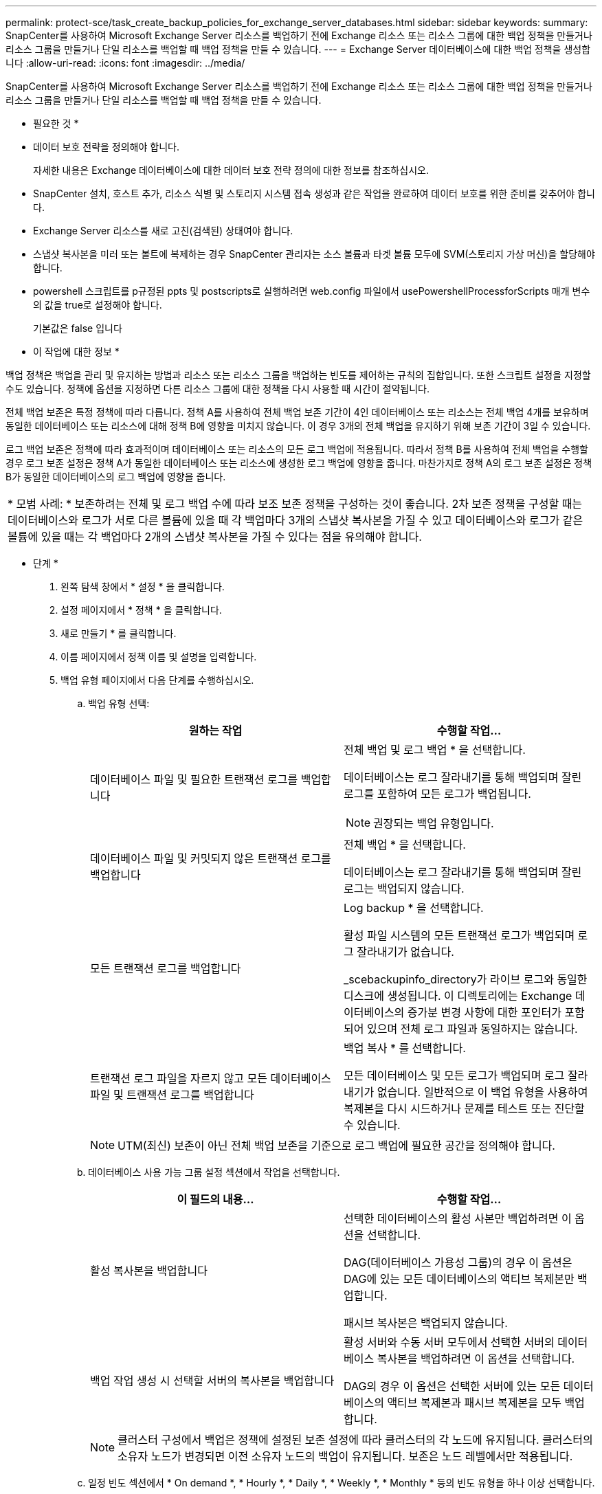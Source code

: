 ---
permalink: protect-sce/task_create_backup_policies_for_exchange_server_databases.html 
sidebar: sidebar 
keywords:  
summary: SnapCenter를 사용하여 Microsoft Exchange Server 리소스를 백업하기 전에 Exchange 리소스 또는 리소스 그룹에 대한 백업 정책을 만들거나 리소스 그룹을 만들거나 단일 리소스를 백업할 때 백업 정책을 만들 수 있습니다. 
---
= Exchange Server 데이터베이스에 대한 백업 정책을 생성합니다
:allow-uri-read: 
:icons: font
:imagesdir: ../media/


[role="lead"]
SnapCenter를 사용하여 Microsoft Exchange Server 리소스를 백업하기 전에 Exchange 리소스 또는 리소스 그룹에 대한 백업 정책을 만들거나 리소스 그룹을 만들거나 단일 리소스를 백업할 때 백업 정책을 만들 수 있습니다.

* 필요한 것 *

* 데이터 보호 전략을 정의해야 합니다.
+
자세한 내용은 Exchange 데이터베이스에 대한 데이터 보호 전략 정의에 대한 정보를 참조하십시오.

* SnapCenter 설치, 호스트 추가, 리소스 식별 및 스토리지 시스템 접속 생성과 같은 작업을 완료하여 데이터 보호를 위한 준비를 갖추어야 합니다.
* Exchange Server 리소스를 새로 고친(검색된) 상태여야 합니다.
* 스냅샷 복사본을 미러 또는 볼트에 복제하는 경우 SnapCenter 관리자는 소스 볼륨과 타겟 볼륨 모두에 SVM(스토리지 가상 머신)을 할당해야 합니다.
* powershell 스크립트를 p규정된 ppts 및 postscripts로 실행하려면 web.config 파일에서 usePowershellProcessforScripts 매개 변수의 값을 true로 설정해야 합니다.
+
기본값은 false 입니다



* 이 작업에 대한 정보 *

백업 정책은 백업을 관리 및 유지하는 방법과 리소스 또는 리소스 그룹을 백업하는 빈도를 제어하는 규칙의 집합입니다. 또한 스크립트 설정을 지정할 수도 있습니다. 정책에 옵션을 지정하면 다른 리소스 그룹에 대한 정책을 다시 사용할 때 시간이 절약됩니다.

전체 백업 보존은 특정 정책에 따라 다릅니다. 정책 A를 사용하여 전체 백업 보존 기간이 4인 데이터베이스 또는 리소스는 전체 백업 4개를 보유하며 동일한 데이터베이스 또는 리소스에 대해 정책 B에 영향을 미치지 않습니다. 이 경우 3개의 전체 백업을 유지하기 위해 보존 기간이 3일 수 있습니다.

로그 백업 보존은 정책에 따라 효과적이며 데이터베이스 또는 리소스의 모든 로그 백업에 적용됩니다. 따라서 정책 B를 사용하여 전체 백업을 수행할 경우 로그 보존 설정은 정책 A가 동일한 데이터베이스 또는 리소스에 생성한 로그 백업에 영향을 줍니다. 마찬가지로 정책 A의 로그 보존 설정은 정책 B가 동일한 데이터베이스의 로그 백업에 영향을 줍니다.

|===


| * 모범 사례: * 보존하려는 전체 및 로그 백업 수에 따라 보조 보존 정책을 구성하는 것이 좋습니다. 2차 보존 정책을 구성할 때는 데이터베이스와 로그가 서로 다른 볼륨에 있을 때 각 백업마다 3개의 스냅샷 복사본을 가질 수 있고 데이터베이스와 로그가 같은 볼륨에 있을 때는 각 백업마다 2개의 스냅샷 복사본을 가질 수 있다는 점을 유의해야 합니다. 
|===
* 단계 *

. 왼쪽 탐색 창에서 * 설정 * 을 클릭합니다.
. 설정 페이지에서 * 정책 * 을 클릭합니다.
. 새로 만들기 * 를 클릭합니다.
. 이름 페이지에서 정책 이름 및 설명을 입력합니다.
. 백업 유형 페이지에서 다음 단계를 수행하십시오.
+
.. 백업 유형 선택:
+
|===
| 원하는 작업 | 수행할 작업... 


 a| 
데이터베이스 파일 및 필요한 트랜잭션 로그를 백업합니다
 a| 
전체 백업 및 로그 백업 * 을 선택합니다.

데이터베이스는 로그 잘라내기를 통해 백업되며 잘린 로그를 포함하여 모든 로그가 백업됩니다.


NOTE: 권장되는 백업 유형입니다.



 a| 
데이터베이스 파일 및 커밋되지 않은 트랜잭션 로그를 백업합니다
 a| 
전체 백업 * 을 선택합니다.

데이터베이스는 로그 잘라내기를 통해 백업되며 잘린 로그는 백업되지 않습니다.



 a| 
모든 트랜잭션 로그를 백업합니다
 a| 
Log backup * 을 선택합니다.

활성 파일 시스템의 모든 트랜잭션 로그가 백업되며 로그 잘라내기가 없습니다.

_scebackupinfo_directory가 라이브 로그와 동일한 디스크에 생성됩니다. 이 디렉토리에는 Exchange 데이터베이스의 증가분 변경 사항에 대한 포인터가 포함되어 있으며 전체 로그 파일과 동일하지는 않습니다.



 a| 
트랜잭션 로그 파일을 자르지 않고 모든 데이터베이스 파일 및 트랜잭션 로그를 백업합니다
 a| 
백업 복사 * 를 선택합니다.

모든 데이터베이스 및 모든 로그가 백업되며 로그 잘라내기가 없습니다. 일반적으로 이 백업 유형을 사용하여 복제본을 다시 시드하거나 문제를 테스트 또는 진단할 수 있습니다.

|===
+

NOTE: UTM(최신) 보존이 아닌 전체 백업 보존을 기준으로 로그 백업에 필요한 공간을 정의해야 합니다.

.. 데이터베이스 사용 가능 그룹 설정 섹션에서 작업을 선택합니다.
+
|===
| 이 필드의 내용... | 수행할 작업... 


 a| 
활성 복사본을 백업합니다
 a| 
선택한 데이터베이스의 활성 사본만 백업하려면 이 옵션을 선택합니다.

DAG(데이터베이스 가용성 그룹)의 경우 이 옵션은 DAG에 있는 모든 데이터베이스의 액티브 복제본만 백업합니다.

패시브 복사본은 백업되지 않습니다.



 a| 
백업 작업 생성 시 선택할 서버의 복사본을 백업합니다
 a| 
활성 서버와 수동 서버 모두에서 선택한 서버의 데이터베이스 복사본을 백업하려면 이 옵션을 선택합니다.

DAG의 경우 이 옵션은 선택한 서버에 있는 모든 데이터베이스의 액티브 복제본과 패시브 복제본을 모두 백업합니다.

|===
+

NOTE: 클러스터 구성에서 백업은 정책에 설정된 보존 설정에 따라 클러스터의 각 노드에 유지됩니다. 클러스터의 소유자 노드가 변경되면 이전 소유자 노드의 백업이 유지됩니다. 보존은 노드 레벨에서만 적용됩니다.

.. 일정 빈도 섹션에서 * On demand *, * Hourly *, * Daily *, * Weekly *, * Monthly * 등의 빈도 유형을 하나 이상 선택합니다.
+

NOTE: 리소스 그룹을 생성하는 동안 백업 작업의 스케줄(시작 날짜, 종료 날짜)을 지정할 수 있습니다. 이렇게 하면 동일한 정책 및 백업 빈도를 공유하는 리소스 그룹을 생성할 수 있지만 각 정책에 서로 다른 백업 스케줄을 할당할 수 있습니다.

+

NOTE: 오전 2시에 예약된 경우 DST(일광 절약 시간) 중에는 일정이 트리거되지 않습니다.



. 보존 페이지에서 보존 설정을 구성합니다.
+
표시되는 옵션은 이전에 선택한 백업 유형 및 빈도 유형에 따라 달라집니다.

+

NOTE: 최대 보존 값은 ONTAP 9.4 이상의 리소스에 대해 1018이고, ONTAP 9.3 이전 버전의 리소스에 대해서는 254입니다. 보존이 기본 ONTAP 버전에서 지원하는 값보다 높은 값으로 설정된 경우 백업이 실패합니다.

+

IMPORTANT: SnapVault 복제를 설정하려면 보존 수를 2 이상으로 설정해야 합니다. 보존 횟수를 1로 설정하면 새 스냅샷 복사본이 타겟으로 복제될 때까지 첫 번째 스냅샷 복사본이 SnapVault 관계의 참조 스냅샷 복사본이므로 보존 작업이 실패할 수 있습니다.

+
.. 로그 백업 보존 설정 섹션에서 다음 중 하나를 선택합니다.
+
|===
| 원하는 작업 | 수행할 작업... 


 a| 
특정 수의 로그 백업만 유지합니다
 a| 
로그가 유지되는 전체 백업 수 * 를 선택하고 최신 복원 기능을 원하는 전체 백업 수를 지정합니다.

UTM(최신) 보존은 전체 또는 로그 백업을 통해 생성된 로그 백업에 적용됩니다. 예를 들어, UTM 보존 설정이 마지막 5개의 전체 백업의 로그 백업을 유지하도록 구성된 경우 마지막 5개의 전체 백업의 로그 백업이 보존됩니다.

전체 및 로그 백업의 일부로 생성된 로그 폴더는 UTM의 일부로 자동으로 삭제됩니다. 로그 폴더는 수동으로 삭제할 수 없습니다. 예를 들어 전체 또는 전체 및 로그 백업의 보존 설정이 1개월로 설정되고 UTM 보존이 10일로 설정된 경우, UTM에 따라 이러한 백업의 일부로 생성된 로그 폴더가 삭제됩니다. 따라서 10일 로그 폴더만 있고 다른 모든 백업은 시점 복원으로 표시됩니다.

최신 복원을 수행하지 않으려는 경우 UTM 보존 값을 0으로 설정할 수 있습니다. 그러면 시점 복원 작업이 활성화됩니다.

* 모범 사례: * 전체 백업 보존 설정 섹션의 전체 스냅샷 복사본(전체 백업) 설정과 같은 설정을 사용하는 것이 좋습니다. 이렇게 하면 각 전체 백업에 대해 로그 파일이 유지됩니다.



 a| 
백업 사본을 특정 기간 동안 보관합니다
 a| 
Keep log backups for Last * 옵션을 선택하고 로그 백업 사본을 보관할 일 수를 지정합니다.

전체 백업 일수까지 로그 백업이 보존됩니다.

|===
+
백업 유형으로 * 로그 백업 * 을 선택한 경우 로그 백업은 전체 백업에 대한 최신 보존 설정의 일부로 보존됩니다.

.. 전체 백업 보존 설정 섹션에서 필요 시 백업에 대해 다음 중 하나를 선택한 다음 전체 백업에 대해 하나를 선택합니다.
+
|===
| 이 필드의 내용... | 수행할 작업... 


 a| 
특정 수의 스냅샷 복사본만 보유합니다
 a| 
유지할 전체 백업 수를 지정하려면 * 유지할 총 스냅샷 복사본 * 옵션을 선택하고 유지할 스냅샷 복사본(전체 백업) 수를 지정합니다.

전체 백업 수가 지정된 수를 초과하면 지정된 수를 초과하는 전체 백업이 삭제되며 가장 오래된 복제본이 먼저 삭제됩니다.



 a| 
특정 기간 동안 전체 백업을 보존합니다
 a| 
스냅샷 복사본 보관 * 옵션을 선택하고 스냅샷 복사본을 보관할 일 수(전체 백업)를 지정합니다.

|===
+

NOTE: DAG 구성에서 호스트에 대한 전체 백업이 없는 로그 백업만 있는 데이터베이스가 있는 경우 로그 백업은 다음과 같은 방식으로 유지됩니다.

+
*** 기본적으로 SnapCenter는 DAG의 다른 모든 호스트에서 이 데이터베이스에 대해 가장 오래된 전체 백업을 찾고 전체 백업 전에 이 호스트에서 수행된 모든 로그 백업을 삭제합니다.
*** DAG의 호스트에 있는 데이터베이스의 기본 보존 동작은 _C:\Program Files\NetApp\SnapCenter WebApp\web.config_file에 * MaxLogBackupOnlyWithoutFullBackup * 키를 추가하여 로그 백업만 사용하여 재정의할 수 있습니다.
+
 <add key="MaxLogBackupOnlyCountWithoutFullBackup" value="10">
+
이 예에서 값 10은 호스트에 최대 10개의 로그 백업을 유지하는 것을 의미합니다.





. 복제 페이지에서 다음 보조 복제 옵션 중 하나 또는 둘 다를 선택합니다.
+
|===
| 이 필드의 내용... | 수행할 작업... 


 a| 
로컬 스냅샷 복사본을 생성한 후 SnapMirror를 업데이트합니다
 a| 
백업 세트의 미러 복사본을 다른 볼륨(SnapMirror)에 유지하려면 이 옵션을 선택합니다.



 a| 
로컬 스냅샷 복사본을 생성한 후 SnapVault를 업데이트합니다
 a| 
디스크 간 백업 복제를 수행하려면 이 옵션을 선택합니다.



 a| 
보조 정책 레이블입니다
 a| 
스냅샷 레이블을 선택합니다.

선택한 스냅샷 복사본 레이블에 따라 ONTAP에서는 해당 레이블과 일치하는 2차 스냅샷 복사본 보존 정책을 적용합니다.


NOTE: 로컬 스냅샷 복사본 * 을 생성한 후 SnapMirror 업데이트 * 를 선택한 경우, 선택적으로 보조 정책 레이블을 지정할 수 있습니다. 그러나 로컬 스냅샷 복사본 * 을 생성한 후 * SnapVault 업데이트 * 를 선택한 경우에는 보조 정책 레이블을 지정해야 합니다.



 a| 
오류 재시도 횟수입니다
 a| 
프로세스가 중지되기 전에 수행해야 하는 복제 시도 횟수를 입력합니다.

|===
+

NOTE: 보조 스토리지에 대한 ONTAP의 SnapMirror 보존 정책을 구성하면 보조 스토리지에서 스냅샷 복사본의 최대 제한에 도달하지 않도록 해야 합니다.

. 스크립트 페이지에서 백업 작업 전후에 실행해야 하는 ppt 또는 postscript의 경로와 인수를 각각 입력합니다.
+
** Prescript 백업 인수에는 ""$Database" 및 ""$ServerInstance" 가 포함됩니다.
** 포스트스크립트 백업 인수에는 ""$Database", "$ServerInstance", "$BackupName", "$LogDirectory" 및 "$LogSnapshot""이 포함됩니다.
+
스크립트를 실행하여 SNMP 트랩을 업데이트하고, 경고를 자동화하고, 로그를 보내는 등의 작업을 수행할 수 있습니다.



. 요약을 검토하고 * Finish * 를 클릭합니다.

